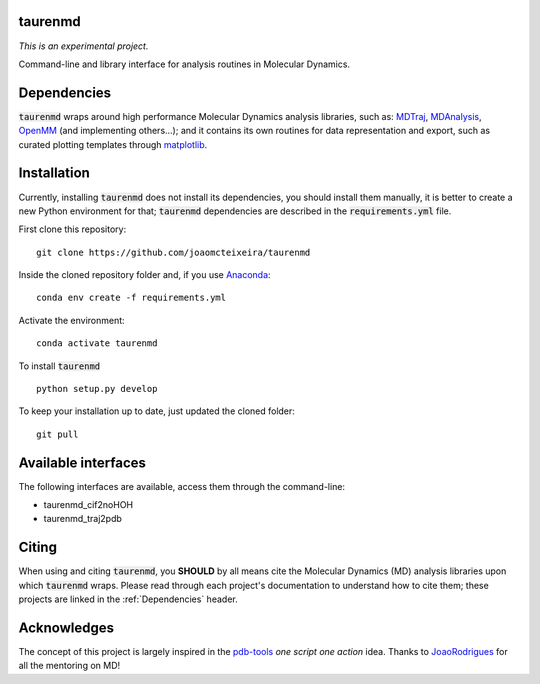 taurenmd
========

*This is an experimental project.*

Command-line and library interface for analysis routines in Molecular Dynamics.

Dependencies
============

:code:`taurenmd` wraps around high performance Molecular Dynamics analysis libraries, such as: `MDTraj`_, `MDAnalysis`_, `OpenMM`_ (and implementing others...); and it contains its own routines for data representation and export, such as curated plotting templates through `matplotlib`_.

Installation
============

Currently, installing :code:`taurenmd` does not install its dependencies, you should install them manually, it is better to create a new Python environment for that; :code:`taurenmd` dependencies are described in the :code:`requirements.yml` file.

First clone this repository::

    git clone https://github.com/joaomcteixeira/taurenmd

Inside the cloned repository folder and, if you use `Anaconda`_::

    conda env create -f requirements.yml

Activate the environment::

    conda activate taurenmd

To install :code:`taurenmd` ::
    
    python setup.py develop

To keep your installation up to date, just updated the cloned folder::

    git pull

Available interfaces
====================

The following interfaces are available, access them through the command-line:

* taurenmd_cif2noHOH
* taurenmd_traj2pdb

Citing
======

When using and citing :code:`taurenmd`, you **SHOULD** by all means cite the Molecular Dynamics (MD) analysis libraries upon which :code:`taurenmd` wraps. Please read through each project's documentation to understand how to cite them; these projects are linked in the :ref:`Dependencies` header.

Acknowledges
============

The concept of this project is largely inspired in the `pdb-tools`_ *one script one action* idea.
Thanks to `JoaoRodrigues`_ for all the mentoring on MD!

.. _pdb-tools: https://github.com/haddocking/pdb-tools
.. _JoaoRodrigues: https://github.com/JoaoRodrigues
.. _Anaconda: https://www.anaconda.com/distribution/
.. _MDTraj: https://github.com/mdtraj/mdtraj
.. _MDAnalysis: https://www.mdanalysis.org/
.. _OpenMM: https://github.com/pandegroup/openmm
.. _matplotlib: https://matplotlib.org/
